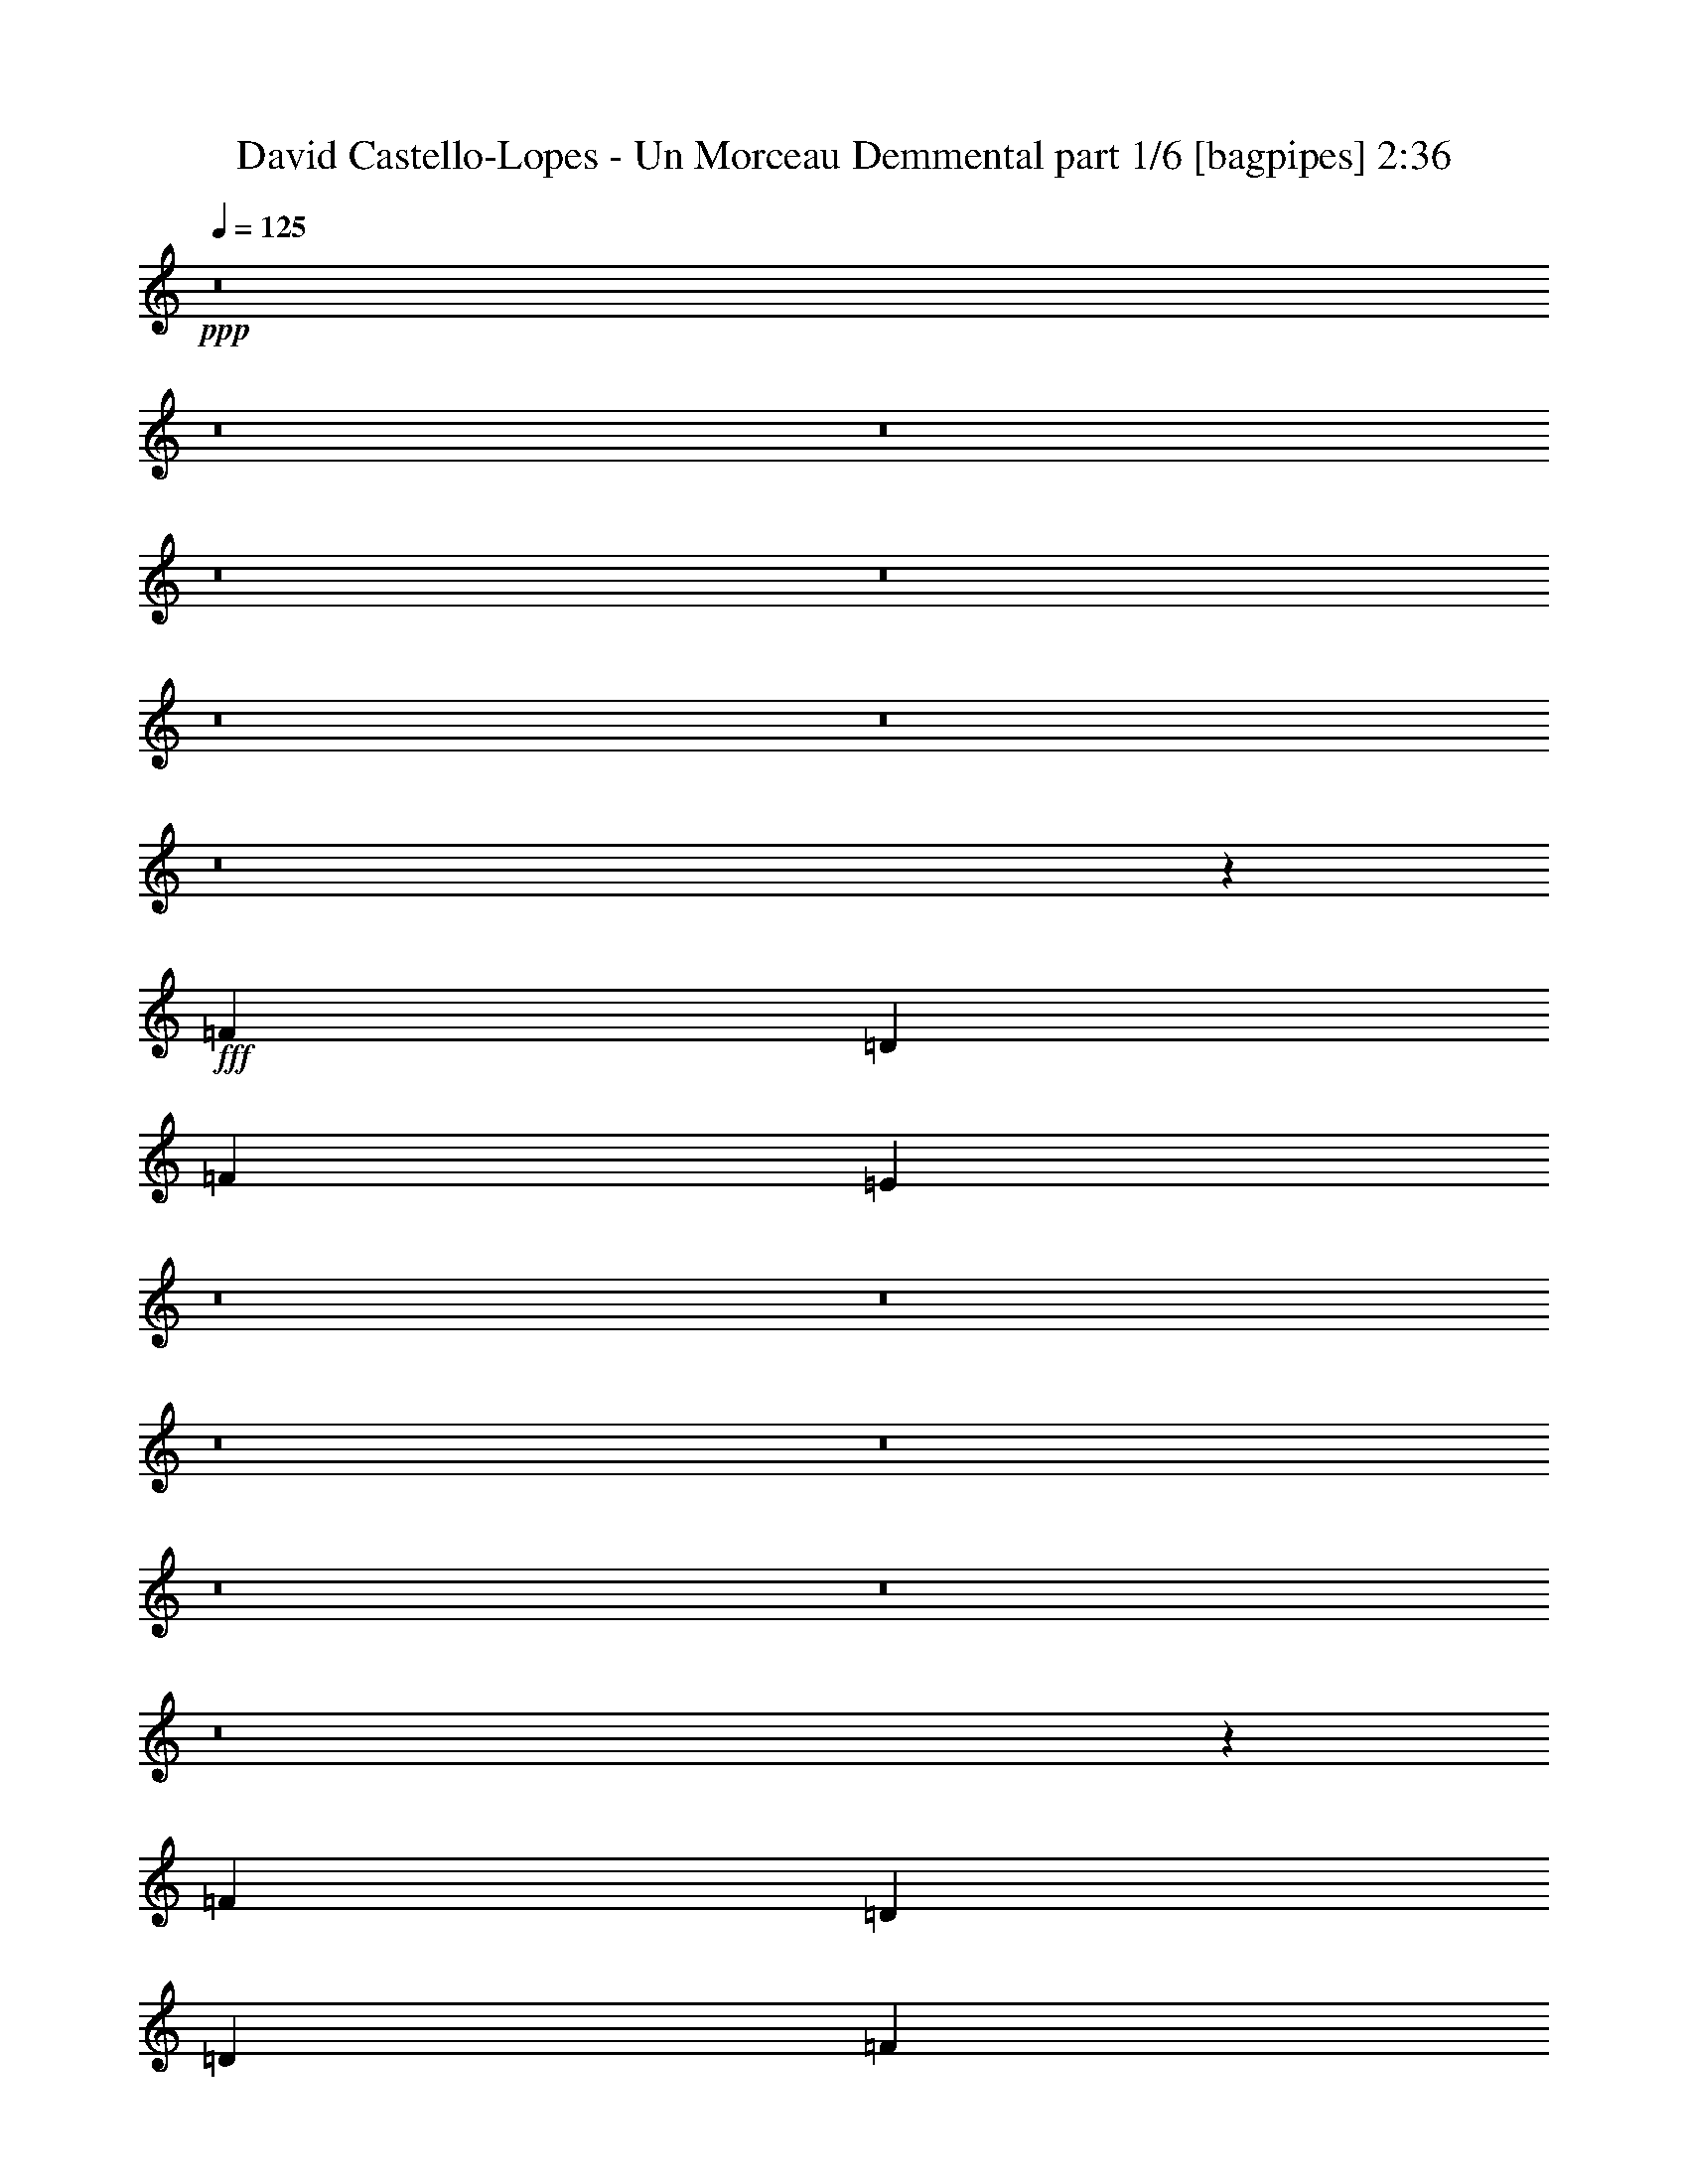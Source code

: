 % Produced with Bruzo's Transcoding Environment
% Transcribed by  Bruzo

X:1
T:  David Castello-Lopes - Un Morceau Demmental part 1/6 [bagpipes] 2:36
Z: Transcribed with BruTE 64
L: 1/4
Q: 125
K: C
+ppp+
z8
z8
z8
z8
z8
z8
z8
z8
z54887/8000
+fff+
[=F3317/1600]
[=D4083/8000]
[=F4209/4000]
[=E37527/8000]
z8
z8
z8
z8
z8
z8
z8
z17719/4000
[=F12501/8000]
[=D1021/2000]
[=D1021/2000]
[=F8417/8000]
[=E1311/500]
z8
z8
z8
z8
z8
z8
z8
z5199/800
[=F3317/1600]
[=D2167/4000]
[=F8167/8000]
[=E2339/500]
z8
z8
z8
z8
z8
z8
z8
z8
z8
z40971/8000
[=F12501/8000]
[=D1021/2000]
[=D2167/4000]
[=F8167/8000]
[=E20943/8000]
z8
z8
z8
z29/4

X:2
T:  David Castello-Lopes - Un Morceau Demmental part 2/6 [flute] 2:36
Z: Transcribed with BruTE 64
L: 1/4
Q: 125
K: C
+ppp+
z8
z8
z8
z8
z8
z23309/4000
+fff+
[=D12501/8000]
[=F2167/4000]
[=A4047/8000]
z1039/4000
[=F2211/4000]
z977/4000
[=G37503/8000]
[=F3317/1600]
[=D2167/4000]
[=F8167/8000]
[=E586/125]
[=D12501/8000]
[=F2167/4000]
[=A2059/4000]
z2007/8000
[=F3993/8000]
z2383/8000
[=G586/125]
[=F3317/1600]
[=D4083/8000]
[=F4209/4000]
[=E4083/8000]
[=E8361/2000]
z8
z8
z8
z8
z1371/400
[=D12501/8000]
[=F4083/8000]
[=A999/2000]
z119/400
[=F103/200]
z1003/4000
[=G37503/8000-]
[=F12501/8000=G12501/8000-]
[=D1021/2000=G1021/2000-]
[=D2167/4000=G2167/4000-]
[=F8167/8000=G8167/8000-]
[=E29411/8000=G29411/8000-]
[=G8093/8000]
[=D12501/8000]
[=F2167/4000]
[=A2033/4000]
z2059/8000
[=F4441/8000]
z387/1600
[=G37503/8000]
[=F12501/8000]
[=D1021/2000]
[=D1021/2000]
[=F8417/8000]
[=E1311/500]
z8
z8
z8
z8
z43971/8000
[=D12501/8000]
[=F1021/2000]
[=A1111/2000]
z483/2000
[=F1017/2000]
z2057/8000
[=G586/125]
[=F3367/1600]
[=D4083/8000]
[=F4209/4000]
[=E37503/8000]
[=D6251/4000]
[=F4083/8000]
[=A803/1600]
z2111/8000
[=F4389/8000]
z993/4000
[=G586/125]
[=F3317/1600]
[=D2167/4000]
[=F8167/8000]
[=E2339/500]
z8
z8
z8
z8
z27523/8000
[=D12501/8000]
[=F1021/2000]
[=A549/1000]
z1983/8000
[=F4017/8000]
z2109/8000
[=G586/125-]
[=F12501/8000=G12501/8000-]
[=D4333/8000=G4333/8000-]
[=D1021/2000=G1021/2000-]
[=F4209/4000=G4209/4000-]
[=E729/200=G729/200-]
[=G8343/8000]
[=D12501/8000]
[=F1021/2000]
[=A3963/8000]
z2413/8000
[=F4087/8000]
z1019/4000
[=G586/125]
[=F12501/8000]
[=D2167/4000]
[=D4083/8000]
[=F4209/4000]
[=E14561/4000]
z8381/8000
[=D12501/8000]
[=F1021/2000]
[=A2017/4000]
z523/2000
[=F551/1000]
z1967/8000
[=G586/125-]
[=F12501/8000=G12501/8000-]
[=D1021/2000=G1021/2000-]
[=D2167/4000=G2167/4000-]
[=F8167/8000=G8167/8000-]
[=E2941/800=G2941/800-]
[=G4047/4000]
[=D12501/8000]
[=F4333/8000]
[=A821/1600]
z2021/8000
[=F3979/8000]
z2397/8000
[=G37503/8000]
[=F12501/8000]
[=D1021/2000]
[=D1021/2000]
[=F8417/8000]
[=E18757/4000]
z8
z9/2

X:3
T:  David Castello-Lopes - Un Morceau Demmental part 3/6 [horn] 2:36
Z: Transcribed with BruTE 64
L: 1/4
Q: 125
K: C
+ppp+
z14543/4000
+fff+
[=A,2167/4000]
[=D1021/2000]
[=D2041/8000]
[=D797/1000]
[=E1021/2000]
[=F1021/4000]
[=E2041/8000]
[=D4209/4000]
[=F1021/2000]
[=E2291/8000]
[=E1021/4000]
[=E1021/1000]
[=C2167/4000]
[=D323/320]
z2213/4000
[=A,4083/8000]
[=D1021/2000]
[=D573/2000]
[=D3063/4000]
[=E4083/8000]
[=F573/2000]
[=E1021/4000]
[=D8167/8000]
[=F2167/4000]
[=E1021/4000]
[=E1021/4000]
[=E8417/8000]
[=C1021/2000]
[=D4243/4000]
z803/1600
[=A,1021/2000]
[=A2167/4000]
[=A4083/8000]
[=A1021/2000]
[^A2167/4000]
[=c1021/4000]
[^A1021/4000]
[=A8417/8000]
[=c1021/2000]
[^A1021/4000]
[^A1021/4000]
[=A8417/8000]
[=F1021/2000]
[=G2099/2000]
z821/1600
[=A,2167/4000]
[=D4083/8000]
[=D1021/4000]
[=D797/1000]
[=E4083/8000]
[=F1021/4000]
[=E1021/4000]
[=D4209/4000]
[=F4083/8000]
[=E2167/4000]
[=D1021/2000]
[=C1021/2000]
[=D4333/8000]
[=D16557/8000]
z45949/8000
[=F1021/2000]
[=E1021/2000]
[=D4333/8000]
[=C1021/2000]
[=D1021/2000]
[=D16691/4000]
z8
z7689/4000
[=F1021/2000]
[=E1021/2000]
[=D2167/4000]
[=C4083/8000]
[=D1021/2000]
[=D33453/8000]
z8
z8
z531/4000
[=A,2167/4000]
[=D1021/2000]
[=D1021/4000]
[=D51/64]
[=E1021/2000]
[=F1021/4000]
[=E1021/4000]
[=D8417/8000]
[=F1021/2000]
[=E1021/4000]
[=E573/2000]
[=E8167/8000]
[=C2167/4000]
[=D8099/8000]
z2201/4000
[=A,1021/2000]
[=D4083/8000]
[=D1021/4000]
[=D797/1000]
[=E1021/2000]
[=F2041/8000]
[=E573/2000]
[=D1021/1000]
[=F4333/8000]
[=E1021/4000]
[=E1021/4000]
[=E4209/4000]
[=C4083/8000]
[=D851/800]
z3991/8000
[=A,1021/2000]
[=A2167/4000]
[=A1021/2000]
[=A4083/8000]
[^A2167/4000]
[=c1021/4000]
[^A1021/4000]
[=A8417/8000]
[=c1021/2000]
[^A1021/4000]
[^A1021/4000]
[=A8417/8000]
[=F1021/2000]
[=G421/400]
z4081/8000
[=A,2167/4000]
[=D1021/2000]
[=D2041/8000]
[=D797/1000]
[=E1021/2000]
[=F1021/4000]
[=E2041/8000]
[=D4209/4000]
[=F1021/2000]
[=E4333/8000]
[=D1021/2000]
[=C1021/2000]
[=D2167/4000]
[=D829/400]
z8
z3193/800
[=F1021/2000]
[=E1021/2000]
[=D4333/8000]
[=C1021/2000]
[=D1021/2000]
[=D16901/8000]
z8
z8
z8
z8
z8
z59053/8000
[=F4333/8000]
[=E1021/2000]
[=D1021/2000]
[=C4333/8000]
[=D1021/2000]
[=D33529/8000]
z8
z7491/4000
[=F1021/2000]
[=E4333/8000]
[=D1021/2000]
[=C1021/2000]
[=D4333/8000]
[=D331/80]
z8
z8
z177/1000
[=A,4083/8000]
[=D1021/2000]
[=D1021/4000]
[=D797/1000]
[=E4083/8000]
[=F573/2000]
[=E1021/4000]
[=D8167/8000]
[=F2167/4000]
[=E1021/4000]
[=E1021/4000]
[=E8417/8000]
[=C1021/2000]
[=D531/500]
z801/1600
[=A,1021/2000]
[=D2167/4000]
[=D1021/4000]
[=D49/64]
[=E2167/4000]
[=F1021/4000]
[=E1021/4000]
[=D8417/8000]
[=F1021/2000]
[=E1021/4000]
[=E1021/4000]
[=E8417/8000]
[=C1021/2000]
[=D4203/4000]
z819/1600
[=A,2167/4000]
[=A4083/8000]
[=A1021/2000]
[=A2167/4000]
[^A1021/2000]
[=c2041/8000]
[^A1021/4000]
[=A4209/4000]
[=c4083/8000]
[^A573/2000]
[^A1021/4000]
[=A1021/1000]
[=F4333/8000]
[=G8067/8000]
z2217/4000
[=A,1021/2000]
[=D1021/2000]
[=D573/2000]
[=D49/64]
[=E1021/2000]
[=F573/2000]
[=E1021/4000]
[=D8167/8000]
[=F2167/4000]
[=E1021/2000]
[=D4083/8000]
[=C2167/4000]
[=D1021/2000]
[=D16477/8000]
z8
z32033/8000
[=F1021/2000]
[=E2167/4000]
[=D1021/2000]
[=C4083/8000]
[=D2167/4000]
[=D4137/2000]
z8
z31963/8000
[=F4083/8000]
[=E2167/4000]
[=D1021/2000]
[=C1021/2000]
[=D4333/8000]
[=D16619/8000]
z8
z7973/2000
[=F1021/2000]
[=E4083/8000]
[=D2167/4000]
[=C1021/2000]
[=D1021/2000]
[=D16939/8000]
z8
z63991/8000
z/8
[=F1021/2000]
[=E4333/8000]
[=D1021/2000]
[=C1021/2000]
[=D2167/4000]
[=D809/800]
z117/16

X:4
T:  David Castello-Lopes - Un Morceau Demmental part 4/6 [lute] 2:36
Z: Transcribed with BruTE 64
L: 1/4
Q: 125
K: C
+ppp+
z1671/400
+fff+
[=D3317/800=A3317/800=d3317/800]
[=C3367/1600=G3367/1600=c3367/1600]
[=D2073/1000=A2073/1000=d2073/1000]
[=D1671/400=A1671/400=d1671/400]
[=C3317/1600=G3317/1600=c3317/1600]
[=D3317/1600=A3317/1600=d3317/1600]
[=F1671/400=c1671/400=f1671/400]
[=E1671/400=B1671/400=e1671/400]
[=D33061/8000=A33061/8000=d33061/8000]
z8
z18059/4000
[=D1671/400=A1671/400=d1671/400]
[=C33419/8000=G33419/8000=c33419/8000]
[^A,1671/400=F1671/400^A1671/400]
[=C3317/800=G3317/800=c3317/800]
[=D1671/400=A1671/400=d1671/400]
[=C1671/400=G1671/400=c1671/400]
[^A,33169/8000=F33169/8000^A33169/8000]
[=C8361/2000=G8361/2000=c8361/2000]
z8349/2000
[=D3317/800=A3317/800=d3317/800]
[=C3367/1600=G3367/1600=c3367/1600]
[=D3317/1600=A3317/1600=d3317/1600]
[=D33419/8000=A33419/8000=d33419/8000]
[=C3317/1600=G3317/1600=c3317/1600]
[=D3317/1600=A3317/1600=d3317/1600]
[=F1671/400=c1671/400=f1671/400]
[=E1671/400=B1671/400=e1671/400]
[=D6617/1600=A6617/1600=d6617/1600]
z423/200
[=D33169/8000=A33169/8000=d33169/8000]
[=C1671/400=G1671/400=c1671/400]
[^A,1671/400=F1671/400^A1671/400]
[=C3317/800=G3317/800=c3317/800]
[=D1671/400=A1671/400=d1671/400]
[=C33419/8000=G33419/8000=c33419/8000]
[^A,3317/800=F3317/800^A3317/800]
[=C4223/2000=G4223/2000=c4223/2000]
z1033/500
+f+
[=D/8-=A/8-=d/8]
[=D967/500=A967/500]
z25059/4000
[=C3/16=G3/16-=c3/16-]
[=G7691/4000=c7691/4000]
z49957/8000
[=D/8-=A/8=d/8-]
[=D15543/8000=d15543/8000]
z50047/8000
[=C16953/8000=G16953/8000=c16953/8000]
z8
z2471/8000
+fff+
[=D1671/400=A1671/400=d1671/400]
[=C3317/800=G3317/800=c3317/800]
[^A,1671/400=F1671/400^A1671/400]
[=C33419/8000=G33419/8000=c33419/8000]
[=D3317/800=A3317/800=d3317/800]
[=C1671/400=G1671/400=c1671/400]
[^A,1671/400=F1671/400^A1671/400]
[=C3309/800=G3309/800=c3309/800]
z33499/8000
[=D1671/400=A1671/400=d1671/400]
[=C3317/1600=G3317/1600=c3317/1600]
[=D3317/1600=A3317/1600=d3317/1600]
[=D1671/400=A1671/400=d1671/400]
[=C3317/1600=G3317/1600=c3317/1600]
[=D3367/1600=A3367/1600=d3367/1600]
[=F33169/8000=c33169/8000=f33169/8000]
[=E1671/400=B1671/400=e1671/400]
[=D16741/4000=A16741/4000=d16741/4000]
z16523/8000
[=D1671/400=A1671/400=d1671/400]
[=C3317/800=G3317/800=c3317/800]
[^A,33419/8000=F33419/8000^A33419/8000]
[=C1671/400=G1671/400=c1671/400]
[=D3317/800=A3317/800=d3317/800]
[=C1671/400=G1671/400=c1671/400]
[^A,1671/400=F1671/400^A1671/400]
[=C8269/4000=G8269/4000=c8269/4000]
z16881/8000
[=D3317/800=A3317/800=d3317/800]
[=C1671/400=G1671/400=c1671/400]
[^A,1671/400=F1671/400^A1671/400]
[=C3317/800=G3317/800=c3317/800]
[=D33419/8000=A33419/8000=d33419/8000]
[=C1671/400=G1671/400=c1671/400]
[^A,3317/800=F3317/800^A3317/800]
[=C4993/800=G4993/800=c4993/800]
z8
z39/16

X:5
T:  David Castello-Lopes - Un Morceau Demmental part 5/6 [theorbo] 2:36
Z: Transcribed with BruTE 64
L: 1/4
Q: 125
K: C
+ppp+
z1671/400
+fff+
[=D3317/1600]
[=D3317/1600]
[=C3367/1600]
[=D2073/1000]
[=D3317/1600]
[=D3367/1600]
[=C3317/1600]
[=D3317/1600]
[=F3367/1600]
[=F3317/1600]
[=E3317/1600]
[=E3367/1600]
[=D2073/1000]
[=D3317/1600]
[=C3367/1600]
[=D3317/1600]
[=D8-]
[=D259/800]
[=D1671/400]
[=C33419/8000]
[^A,1671/400]
[=C3317/800]
[=D1671/400]
[=C1671/400]
[^A,33169/8000]
[=C8361/2000]
z8349/2000
[=D3317/1600]
[=D3317/1600]
[=C3367/1600]
[=D3317/1600]
[=D3317/1600]
[=D8417/4000]
[=C3317/1600]
[=D3317/1600]
[=F3367/1600]
[=F3317/1600]
[=E3317/1600]
[=E3367/1600]
[=D3317/1600]
[=D3317/1600]
[=C3367/1600]
[=D33169/8000]
[=C1671/400]
[^A,1671/400]
[=C3317/800]
[=D1671/400]
[=C33419/8000]
[^A,3317/800]
[=C4223/2000]
z1033/500
[=D2059/1000]
z25059/4000
[=C8441/4000]
z49957/8000
[=D16543/8000]
z50047/8000
[=C16953/8000]
z8
z2471/8000
[=D3317/1600]
[=D3367/1600]
[=C3317/1600]
[=C3317/1600]
[^A,3367/1600]
[^A,3317/1600]
[=C3317/1600]
[=C8417/4000]
[=D3317/1600]
[=D3317/1600]
[=C3367/1600]
[=C3317/1600]
[^A,3317/1600]
[^A,3367/1600]
[=C3317/1600]
[=C3301/1600]
z33499/8000
[=D3317/1600]
[=D3367/1600]
[=C3317/1600]
[=D3317/1600]
[=D3367/1600]
[=D3317/1600]
[=C3317/1600]
[=D3367/1600]
[=F3317/1600]
[=F2073/1000]
[=E3367/1600]
[=E3317/1600]
[=D3317/1600]
[=D3367/1600]
[=E1021/2000]
[=D4083/8000]
[=C2167/4000]
[=D1021/2000]
[=D1671/400]
[=C3317/800]
[^A,33419/8000]
[=C1671/400]
[=D3317/800]
[=C1671/400]
[^A,1671/400]
[=C33419/8000]
[=D3317/800]
[=C1671/400]
[^A,1671/400]
[=C3317/800]
[=D33419/8000]
[=C1671/400]
[^A,3317/800]
[=C3343/800]
z3341/800
[=D1659/800]
z25/4

X:6
T:  David Castello-Lopes - Un Morceau Demmental part 6/6 [drums] 2:36
Z: Transcribed with BruTE 64
L: 1/4
Q: 125
K: C
+ppp+
+fff+
[^C,8417/8000]
[^C,1021/1000]
[^C,8417/8000]
[^C,4249/4000]
z8
z8
z8
z8
z8
z6559/4000
[=F,2167/4000]
[=G,2041/8000]
[=G,1021/4000]
[=C1021/2000]
[=G,573/2000]
[=G,1021/4000]
[=F,4083/8000]
[=G,1021/4000]
[=G,1021/4000]
[=C2167/4000]
[=G,1021/4000]
[=G,1021/4000]
[=F,4083/8000]
[=G,573/2000]
[=G,1021/4000]
[=C1021/2000]
[=G,1021/4000]
[=G,1021/4000]
[=F,4333/8000]
[=G,1021/4000]
[=G,1021/4000]
[=C1021/2000]
[=G,573/2000]
[=G,2041/8000]
[=F,1021/2000]
[=G,1021/4000]
[=G,1021/4000]
[=C2167/4000]
[=G,2041/8000]
[=G,1021/4000]
[=F,2167/4000]
[=G,1021/4000]
[=G,1021/4000]
[=C4083/8000]
[=G,1021/4000]
[=G,573/2000]
[=F,1021/2000]
[=G,1021/4000]
[=G,1021/4000]
[=C4333/8000]
[=G,1021/4000]
[=G,1021/4000]
[=F,1021/2000]
[=G,1021/4000]
[=G,573/2000]
[=C4083/8000]
[=G,1021/4000]
[=G,1021/4000]
[=F,2167/4000]
[=G,1021/4000]
[=G,2041/8000]
[=C1021/2000]
[=G,1021/4000]
[=G,573/2000]
[=F,1021/2000]
[=G,2041/8000]
[=G,1021/4000]
[=C2167/4000]
[=G,1021/4000]
[=G,1021/4000]
[=F,1021/2000]
[=G,2041/8000]
[=G,573/2000]
[=C1021/2000]
[=G,1021/4000]
[=G,1021/4000]
[=F,4333/8000]
[=G,1021/4000]
[=G,1021/4000]
[=C1021/2000]
[=G,1021/4000]
[=G,573/2000]
[=F,4083/8000]
[=G,1021/4000]
[=G,1021/4000]
[=C2167/4000]
[=G,1021/4000]
[=G,1021/4000]
[=F,4083/8000]
[=G,1021/4000]
[=G,573/2000]
[=C1021/2000]
[=G,1021/4000]
[=G,2041/8000]
[=F,2167/4000]
[=G,1021/4000]
[=G,1021/4000]
[=C1021/2000]
[=G,2041/8000]
[=G,573/2000]
[=F,1021/2000]
[=G,1021/4000]
[=G,1021/4000]
[=C4333/8000]
[=G,1021/4000]
[=G,1021/4000]
[=F,4209/4000]
[=C8167/8000]
[=C4209/4000]
[=C8417/8000]
[=F,1021/2000]
[=G,1021/4000]
[=G,2041/8000]
[=C2167/4000]
[=G,1021/4000]
[=G,1021/4000]
[=F,1021/2000]
[=G,2041/8000]
[=G,573/2000]
[=C1021/2000]
[=G,1021/4000]
[=G,1021/4000]
[=F,2167/4000]
[=G,2041/8000]
[=G,1021/4000]
[=C1021/2000]
[=G,1021/4000]
[=G,573/2000]
[=F,4083/8000]
[=G,1021/4000]
[=G,1021/4000]
[=C2167/4000]
[=G,1021/4000]
[=G,1021/4000]
[=F,4083/8000]
[=G,1021/4000]
[=G,573/2000]
[=C1021/2000]
[=G,1021/4000]
[=G,1021/4000]
[=F,4333/8000]
[=G,1021/4000]
[=G,1021/4000]
[=C1021/2000]
[=G,1021/4000]
[=G,2291/8000]
[=F,1021/2000]
[=G,1021/4000]
[=G,1021/4000]
[=C2167/4000]
[=G,2041/8000]
[=G,1021/4000]
[=F,1021/2000]
[=G,1021/4000]
[=G,573/2000]
[=C4083/8000]
[=G,1021/4000]
[=G,1021/4000]
[=F,2167/4000]
[=G,1021/4000]
[=G,1021/4000]
[=C4083/8000]
[=G,1021/4000]
[=G,573/2000]
[=F,1021/2000]
[=G,1021/4000]
[=G,1021/4000]
[=C4333/8000]
[=G,1021/4000]
[=G,1021/4000]
[=F,1021/2000]
[=G,1021/4000]
[=G,2291/8000]
[=C1021/2000]
[=G,1021/4000]
[=G,1021/4000]
[=F,2167/4000]
[=G,2041/8000]
[=G,1021/4000]
[=C1021/2000]
[=G,1021/4000]
[=G,573/2000]
[=F,1021/2000]
[=G,2041/8000]
[=G,1021/4000]
[=C2167/4000]
[=G,1021/4000]
[=G,1021/4000]
[=F,4083/8000]
[=G,573/2000]
[=G,1021/4000]
[=C1021/2000]
[=G,1021/4000]
[=G,1957/8000]
z423/200
[=F,4083/8000]
[=G,1021/4000]
[=G,1021/4000]
[=C2167/4000]
[=G,1021/4000]
[=G,2041/8000]
[=F,1021/2000]
[=G,573/2000]
[=G,1021/4000]
[=C1021/2000]
[=G,2041/8000]
[=G,1021/4000]
[=F,2167/4000]
[=G,1021/4000]
[=G,1021/4000]
[=C4083/8000]
[=G,573/2000]
[=G,1021/4000]
[=F,1021/2000]
[=G,1021/4000]
[=G,1021/4000]
[=C4333/8000]
[=G,1021/4000]
[=G,1021/4000]
[=F,1021/2000]
[=G,573/2000]
[=G,1021/4000]
[=C4083/8000]
[=G,1021/4000]
[=G,1021/4000]
[=F,2167/4000]
[=G,1021/4000]
[=G,2041/8000]
[=C1021/2000]
[=G,573/2000]
[=G,1021/4000]
[=F,1021/2000]
[=G,2041/8000]
[=G,1021/4000]
[=C2167/4000]
[=G,1021/4000]
[=G,507/2000]
z16599/8000
[=F,4333/8000]
[=G,1021/4000]
[=G,1021/4000]
[=C1021/2000]
[=G,573/2000]
[=G,1021/4000]
[=F,4083/8000]
[=G,1021/4000]
[=G,1021/4000]
[=C2167/4000]
[=G,1021/4000]
[=G,1021/4000]
[=F,4083/8000]
[=G,573/2000]
[=G,1021/4000]
[=C1021/2000]
[=G,1021/4000]
[=G,2041/8000]
[=F,2167/4000]
[=G,1021/4000]
[=G,1021/4000]
[=C1021/2000]
[=G,2291/8000]
[=G,1021/4000]
[=F,1021/2000]
[=G,1021/4000]
[=G,1021/4000]
[=C4333/8000]
[=G,1021/4000]
[=G,1021/4000]
[=F,1021/2000]
[=G,573/2000]
[=G,1021/4000]
[=C4083/8000]
[=G,1021/4000]
[=G,1021/4000]
[=F,2167/4000]
[=G,1021/4000]
[=G,1021/4000]
[=C4083/8000]
[=G,573/2000]
[=G,1021/4000]
[=F,1021/2000]
[=G,1021/4000]
[=G,2041/8000]
[=C2167/4000]
[=G,1021/4000]
[=G,1021/4000]
[=F,1059/1000]
z8113/8000
[=G,1671/400]
[=G,33419/8000]
[=G,3317/800]
[=G,1671/400]
[=G,1671/400]
[=G,1671/400]
[=G,16559/4000]
z33471/8000
[=F,1021/2000]
[=G,1021/4000]
[=G,573/2000]
[=C4083/8000]
[=G,1021/4000]
[=G,1021/4000]
[=F,2167/4000]
[=G,1021/4000]
[=G,1021/4000]
[=C4083/8000]
[=G,1021/4000]
[=G,573/2000]
[=F,1021/2000]
[=G,1021/4000]
[=G,2041/8000]
[=C2167/4000]
[=G,1021/4000]
[=G,1021/4000]
[=F,1021/2000]
[=G,2041/8000]
[=G,573/2000]
[=C1021/2000]
[=G,1021/4000]
[=G,1021/4000]
[=F,2167/4000]
[=G,2041/8000]
[=G,1021/4000]
[=C1021/2000]
[=G,1021/4000]
[=G,573/2000]
[=F,4083/8000]
[=G,1021/4000]
[=G,1021/4000]
[=C2167/4000]
[=G,1021/4000]
[=G,1021/4000]
[=F,4083/8000]
[=G,1021/4000]
[=G,573/2000]
[=C1021/2000]
[=G,1021/4000]
[=G,1021/4000]
[=F,4333/8000]
[=G,1021/4000]
[=G,1021/4000]
[=C1021/2000]
[=G,1021/4000]
[=G,2291/8000]
[=F,1021/2000]
[=G,1021/4000]
[=G,1021/4000]
[=C2167/4000]
[=G,2041/8000]
[=G,1021/4000]
[=F,1021/2000]
[=G,1021/4000]
[=G,573/2000]
[=C4083/8000]
[=G,1021/4000]
[=G,1021/4000]
[=F,2167/4000]
[=G,1021/4000]
[=G,1021/4000]
[=C4083/8000]
[=G,1021/4000]
[=G,573/2000]
[=F,1021/2000]
[=G,1021/4000]
[=G,1021/4000]
[=C4333/8000]
[=G,1021/4000]
[=G,1021/4000]
[=F,1021/2000]
[=G,1021/4000]
[=G,2291/8000]
[=C1021/2000]
[=G,1021/4000]
[=G,1021/4000]
[=F,2167/4000]
[=G,2041/8000]
[=G,1021/4000]
[=C1021/2000]
[=G,1021/4000]
[=G,573/2000]
[=F,1021/2000]
[=G,2041/8000]
[=G,1021/4000]
[=C2167/4000]
[=G,1021/4000]
[=G,1021/4000]
[=F,4083/8000]
[=G,1021/4000]
[=G,573/2000]
[=C1021/2000]
[=G,1021/4000]
[=G,1021/4000]
[=F,8417/8000]
[=C4209/4000]
[=C8167/8000]
[=C8417/8000]
[=F,1021/2000]
[=G,1021/4000]
[=G,573/2000]
[=C1021/2000]
[=G,2041/8000]
[=G,1021/4000]
[=F,2167/4000]
[=G,1021/4000]
[=G,1021/4000]
[=C4083/8000]
[=G,573/2000]
[=G,1021/4000]
[=F,1021/2000]
[=G,1021/4000]
[=G,1021/4000]
[=C4333/8000]
[=G,1021/4000]
[=G,1021/4000]
[=F,1021/2000]
[=G,573/2000]
[=G,1021/4000]
[=C4083/8000]
[=G,1021/4000]
[=G,1021/4000]
[=F,2167/4000]
[=G,1021/4000]
[=G,2041/8000]
[=C1021/2000]
[=G,573/2000]
[=G,1021/4000]
[=F,1021/2000]
[=G,2041/8000]
[=G,1021/4000]
[=C2167/4000]
[=G,1021/4000]
[=G,1021/4000]
[=F,1021/2000]
[=G,2291/8000]
[=G,1021/4000]
[=C1021/2000]
[=G,1021/4000]
[=G,1021/4000]
[=F,4333/8000]
[=G,1021/4000]
[=G,1021/4000]
[=C1021/2000]
[=G,573/2000]
[=G,1021/4000]
[=F,4083/8000]
[=G,1021/4000]
[=G,1021/4000]
[=C2167/4000]
[=G,1021/4000]
[=G,1021/4000]
[=F,4083/8000]
[=G,573/2000]
[=G,1021/4000]
[=C1021/2000]
[=G,1021/4000]
[=G,2041/8000]
[=F,2167/4000]
[=G,1021/4000]
[=G,1021/4000]
[=C1021/2000]
[=G,2291/8000]
[=G,1021/4000]
[=F,1021/2000]
[=G,1021/4000]
[=G,1021/4000]
[=C4333/8000]
[=G,1021/4000]
[=G,1021/4000]
[=F,1021/2000]
[=G,573/2000]
[=G,1021/4000]
[=C4083/8000]
[=G,1021/4000]
[=G,1021/4000]
[=F,2167/4000]
[=G,1021/4000]
[=G,1021/4000]
[=C4083/8000]
[=G,573/2000]
[=G,263/1000]
z16523/8000
[=F,1021/2000]
[=G,2291/8000]
[=G,1021/4000]
[=C1021/2000]
[=G,1021/4000]
[=G,1021/4000]
[=F,2167/4000]
[=G,2041/8000]
[=G,1021/4000]
[=C1021/2000]
[=G,573/2000]
[=G,1021/4000]
[=F,4083/8000]
[=G,1021/4000]
[=G,1021/4000]
[=C2167/4000]
[=G,1021/4000]
[=G,1021/4000]
[=F,4083/8000]
[=G,573/2000]
[=G,1021/4000]
[=C1021/2000]
[=G,1021/4000]
[=G,1021/4000]
[=F,4333/8000]
[=G,1021/4000]
[=G,1021/4000]
[=C1021/2000]
[=G,573/2000]
[=G,2041/8000]
[=F,1021/2000]
[=G,1021/4000]
[=G,1021/4000]
[=C2167/4000]
[=G,2041/8000]
[=G,1021/4000]
[=F,1021/2000]
[=G,573/2000]
[=G,1021/4000]
[=C4083/8000]
[=G,1021/4000]
[=G,1021/4000]
[=F,2167/4000]
[=G,1021/4000]
[=G,1021/4000]
[=C4083/8000]
[=G,573/2000]
[=G,1021/4000]
[=F,1021/2000]
[=G,1021/4000]
[=G,1021/4000]
[=C4333/8000]
[=G,1021/4000]
[=G,1021/4000]
[=F,1021/2000]
[=G,573/2000]
[=G,2041/8000]
[=C1021/2000]
[=G,1021/4000]
[=G,1021/4000]
[=F,2167/4000]
[=G,2041/8000]
[=G,1021/4000]
[=C1021/2000]
[=G,573/2000]
[=G,1021/4000]
[=F,1021/2000]
[=G,2041/8000]
[=G,1021/4000]
[=C2167/4000]
[=G,1021/4000]
[=G,1021/4000]
[=F,4333/8000]
[=G,1021/4000]
[=G,1021/4000]
[=C1021/2000]
[=G,1021/4000]
[=G,573/2000]
[=F,4083/8000]
[=G,1021/4000]
[=G,1021/4000]
[=C2167/4000]
[=G,1021/4000]
[=G,1021/4000]
[=F,4083/8000]
[=G,1021/4000]
[=G,573/2000]
[=C1021/2000]
[=G,1021/4000]
[=G,2041/8000]
[=F,2167/4000]
[=G,1021/4000]
[=G,1021/4000]
[=C1021/2000]
[=G,2041/8000]
[=G,573/2000]
[=F,1021/2000]
[=G,1021/4000]
[=G,1021/4000]
[=C4333/8000]
[=G,1021/4000]
[=G,1021/4000]
[=F,1021/2000]
[=G,1021/4000]
[=G,573/2000]
[=C4083/8000]
[=G,1021/4000]
[=G,1021/4000]
[=F,2167/4000]
[=G,1021/4000]
[=G,1021/4000]
[=C4083/8000]
[=G,1021/4000]
[=G,573/2000]
[=F,1021/2000]
[=G,1021/4000]
[=G,2041/8000]
[=C2167/4000]
[=G,1021/4000]
[=G,1021/4000]
[=F,1021/2000]
[=G,2041/8000]
[=G,573/2000]
[=C1021/2000]
[=G,1021/4000]
[=G,1021/4000]
[=F,2167/4000]
[=G,2041/8000]
[=G,1021/4000]
[=C1021/2000]
[=G,1021/4000]
[=G,573/2000]
[=F,4083/8000]
[=G,1021/4000]
[=G,1021/4000]
[=C2167/4000]
[=G,1021/4000]
[=G,1021/4000]
[=F,4083/8000]
[=G,1021/4000]
[=G,573/2000]
[=C1021/2000]
[=G,1021/4000]
[=G,1021/4000]
[=F,4333/8000]
[=G,1021/4000]
[=G,1021/4000]
[=C1021/2000]
[=G,1021/4000]
[=G,2291/8000]
[=F,1021/2000]
[=G,1021/4000]
[=G,1021/4000]
[=C2167/4000]
[=G,2041/8000]
[=G,1021/4000]
[=F,1021/2000]
[=G,1021/4000]
[=G,573/2000]
[=C4083/8000]
[=G,1021/4000]
[=G,1021/4000]
[=F,2167/4000]
[=G,1021/4000]
[=G,1021/4000]
[=C4083/8000]
[=G,1021/4000]
[=G,573/2000]
[=F,1021/2000]
[=G,1021/4000]
[=G,1021/4000]
[=C4333/8000]
[=G,1021/4000]
[=G,1021/4000]
[=F,1021/2000]
[=G,1021/4000]
[=G,2291/8000]
[=C1021/2000]
[=G,1021/4000]
[=G,1021/4000]
[=F,2167/4000]
[=G,2041/8000]
[=G,1021/4000]
[=C1021/2000]
[=G,1021/4000]
[=G,573/2000]
[=F,1021/2000]
[=G,2041/8000]
[=G,1021/4000]
[=C2167/4000]
[=G,1021/4000]
[=G,1021/4000]
[=F,1651/800]
z8
z39/16
